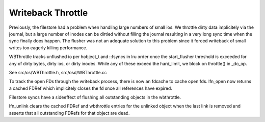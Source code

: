 ==================
Writeback Throttle
==================

Previously, the filestore had a problem when handling large numbers of
small ios.  We throttle dirty data implicitely via the journal, but
a large number of inodes can be dirtied without filling the journal
resulting in a very long sync time when the sync finally does happen.
The flusher was not an adequate solution to this problem since it
forced writeback of small writes too eagerly killing performance.

WBThrottle tracks unflushed io per hobject_t and ::fsyncs in lru
order once the start_flusher threshold is exceeded for any of
dirty bytes, dirty ios, or dirty inodes.  While any of these exceed
the hard_limit, we block on throttle() in _do_op.

See src/os/WBThrottle.h, src/osd/WBThrottle.cc

To track the open FDs through the writeback process, there is now an
fdcache to cache open fds.  lfn_open now returns a cached FDRef which
implicitely closes the fd once all references have expired.

Filestore syncs have a sideeffect of flushing all outstanding objects
in the wbthrottle.

lfn_unlink clears the cached FDRef and wbthrottle entries for the
unlinked object when the last link is removed and asserts that all
outstanding FDRefs for that object are dead.
